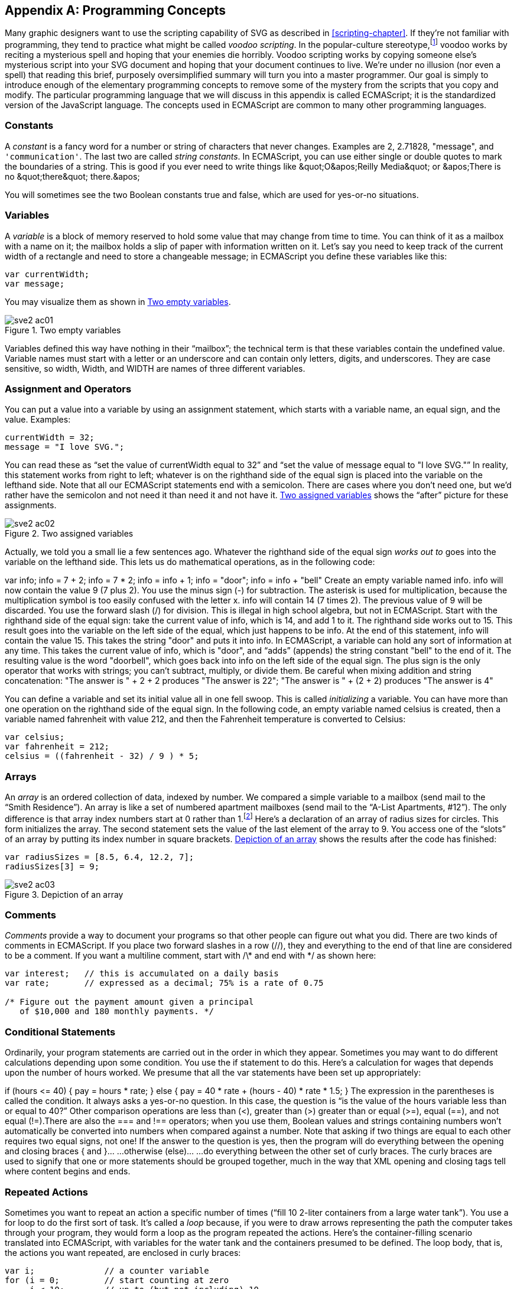 [[programming-concepts-appendix]]

[appendix]
== Programming Concepts

Many graphic designers want to use the scripting capability of SVG as described in <<scripting-chapter>>.((("programming concepts", id="ix_programming", range="startofrange")))((("JavaScript/ECMAScript", "programming concepts", id="ix_scriptprog", range="startofrange"))) If they’re not familiar with programming, they tend to practice what might be called _voodoo scripting_. In the popular-culture stereotype,footnote:[Unlike the actual practice of Santería and voudon, which are much more complex and not inherently evil.] voodoo works by reciting a mysterious spell and hoping that your enemies die horribly. Voodoo scripting works by copying someone else’s mysterious script into your SVG document and hoping that your document continues to live. We’re under no illusion (nor even a spell) that reading this brief, purposely oversimplified summary will turn you into a master programmer. Our goal is simply to introduce enough of the elementary programming concepts to remove some of the mystery from the scripts that you copy and modify. The particular programming language that we will discuss in this appendix is called ECMAScript; it is the standardized version of the JavaScript language. The concepts used in ECMAScript are common to many other programming languages.

[[js-constants-section]]

=== Constants

A _constant_ is a fancy word for a number or string of characters that never changes.((("programming concepts", "constants")))((("constants"))) Examples are +2+, +2.71828+, +"message"+, and `'communication'`. The last two are called _string constants_. In ECMAScript, you can use either single or double quotes to mark the boundaries of a string. This is good if you ever need to write things like +&quot;O&apos;Reilly Media&quot;+ or +&apos;There is no &quot;there&quot; there.&apos;+

You will sometimes see the two Boolean constants +true+ and +false+, which are used for yes-or-no situations.

[[js-variables-section]]

=== Variables

A _variable_ is a block of memory reserved to hold some value that may change from time to time.((("variables")))((("programming concepts", "variables"))) You can think of it as a mailbox with a name on it; the mailbox holds a slip of paper with information written on it. Let’s say you need to keep track of the current width of a rectangle and need to store a changeable message; in ECMAScript you define these variables like this:

[source,javascript]
----
var currentWidth;
var message;
----

You may visualize them as shown in <<js-variables-figure>>.

[[js-variables-figure]]

.Two empty variables
image::images/sve2_ac01.png[]

Variables defined this way have nothing in their “mailbox”; the technical term is that these variables contain the undefined value. Variable names must start with a letter or an underscore and can contain only letters, digits, and underscores. They are case sensitive, so +width+, +Width+, and +WIDTH+ are names of three different variables.

[[js-assignment-section]]

=== Assignment and Operators

You can put a value into a variable by using an assignment statement,((("programming concepts", "assignment and operators"))) which starts with a variable name, an equal sign, and ((("variables", "assigning values to")))((("assignment")))the value. Examples:

[source,javascript]
----
currentWidth = 32;
message = "I love SVG.";
----

You can read these as “set the value of +currentWidth+ equal to +32+&#8221; and “set the value of +message+ equal to "++I love SVG++."&#x201d; In reality, this statement works from right to left; whatever is on the righthand side of the equal sign is placed into the variable on the lefthand side. Note that all our ECMAScript statements end with a semicolon. There are cases where you don’t need one, but we’d rather have the semicolon and not need it than need it and not have it. <<js-assignment-figure>> shows the “after” picture for these assignments.

[[js-assignment-figure]]

.Two assigned variables
image::images/sve2_ac02.png[]

Actually, we told you a small lie a few sentences ago. Whatever the righthand side of the equal sign _works out to_ goes into the variable on the lefthand side.((("operators, in JavaScript/ECMAScript"))) This lets us do mathematical operations, as in the following code:

++++
<screen language="javascript">var info;     <co id="mathops1"/>
info = 7 + 2;     <co id="mathops2"/>
info = 7 * 2;    <co id="mathops3"/>
info = info + 1;     <co id="mathops4"/>
info = "door";     <co id="mathops5"/>
info = info + "bell"     <co id="mathops6"/></screen>
<calloutlist>
<callout arearefs="mathops1">
<para>
Create an empty variable named <literal>info</literal>.
</para>
</callout>
<callout arearefs="mathops2">
<para>
<literal>info</literal> will now contain the value <literal>9</literal> (7 plus 2). You use the minus sign (<literal>-</literal>) for subtraction.
</para>
</callout>
<callout arearefs="mathops3">
<para>
The asterisk is used for multiplication, because the multiplication symbol is too easily confused with the letter <literal>x</literal>. <literal>info</literal> will contain <literal>14</literal> (7 times 2). The previous value of 9 will be discarded. You use the forward slash (<literal>/</literal>) for division.
</para>
</callout>
<callout arearefs="mathops4">
<para>
This is illegal in high school algebra, but not in ECMAScript. Start with the righthand side of the equal sign: take the current value of <literal>info</literal>, which is <literal>14</literal>, and add 1 to it. The righthand side works out to <literal>15</literal>. This result goes into the variable on the left side of the equal, which just happens to be <literal>info</literal>. At the end of this statement, <literal>info</literal> will contain the value <literal>15</literal>.
</para>
</callout>
<callout arearefs="mathops5">
<para>
This takes the string <literal>"door"</literal> and puts it into <literal>info</literal>. In ECMAScript, a variable can hold any sort of information at any time.
</para>
</callout>
<callout arearefs="mathops6">
<para>
This takes the current value of <literal>info</literal>, which is <literal>"door"</literal>, and “adds” (appends) the string constant <literal>"bell"</literal> to the end of it. The resulting value is the word <literal>"doorbell"</literal>, which goes back into <literal>info</literal> on the left side of the equal sign. The plus sign is the only operator that works with strings; you can’t subtract, multiply, or divide them. Be careful when mixing addition and string concatenation: <literal>&quot;The answer is &quot; &#43; 2 &#43; 2</literal> produces <literal>"The answer is 22"</literal>; <literal>&quot;The answer is &quot; &#43; (2 &#43; 2)</literal> produces <literal>"The answer is 4"</literal>
</para>
</callout>
</calloutlist>
++++

You can define a variable and set its initial value all in one fell swoop. This is called _initializing_ a variable. You can have more than one operation on the righthand side of the equal sign. In the following code, an empty variable named +celsius+ is created, then a variable named +fahrenheit+ with value +212+, and then the Fahrenheit temperature is converted to Celsius:

[source,javascript]
----
var celsius;
var fahrenheit = 212;
celsius = ((fahrenheit - 32) / 9 ) * 5;
----

[[js-arrays-section]]

=== Arrays

An _array_ is an ordered collection of data, indexed by number.((("programming concepts", "arrays")))((("arrays, in JavaScript"))) We compared a simple variable to a mailbox (send mail to the “Smith Residence”). An array is like a set of numbered apartment mailboxes (send mail to the “A-List Apartments, #12”). The only difference is that array index numbers start at 0 rather than 1.footnote:[This is not done to be contrary; it’s because programs often use a mathematical formula to select the relevant item. These formulas are invariably easier when you start counting at zero.] Here’s a declaration of an array of radius sizes for circles. This form initializes the array. The second statement sets the value of the last element of the array to +9+. You access one of the “slots” of an array by putting its index number in square brackets. <<js-arrays-figure>> shows the results after the code has finished:


[source, javascript]
----
var radiusSizes = [8.5, 6.4, 12.2, 7];
radiusSizes[3] = 9;
----

[[js-arrays-figure]]

.Depiction of an array
image::images/sve2_ac03.png[]

[[js-comments-section]]

=== Comments

_Comments_ provide a way to document your programs so that other people can figure out what you did.((("programming concepts", "comments")))((("comments", "in ECMAScript"))) There are two kinds of comments in ECMAScript. If you place two forward slashes in a row (+//+), they and everything to the end of that line are considered to be a comment. If you want a multiline comment, start with +/\*+ and end with +*/+ as shown here:

[source, javascript]
----
var interest;   // this is accumulated on a daily basis
var rate;       // expressed as a decimal; 75% is a rate of 0.75

/* Figure out the payment amount given a principal
   of $10,000 and 180 monthly payments. */
----

[[js-conditionals-section]]

=== Conditional Statements

Ordinarily, your program statements are carried out in the order in which they appear.((("conditional statements, in scripting", seealso="switch element")))((("programming concepts", "conditional statements"))) Sometimes you may want to do different calculations depending upon some condition. You use the +if+ statement to do this. Here’s a calculation for wages that depends upon the number of hours worked. We presume that all the +var+ statements have been set up appropriately:

++++
<screen language="javascript">if (hours &lt;= 40)     <co id="conditionals1"/>
{
  pay = hours * rate;     <co id="conditionals2"/>
}
else     <co id="conditionals3"/>
{
  pay = 40 * rate + (hours - 40) * rate * 1.5;     <co id="conditionals4"/>
}</screen>
<calloutlist>
<callout arearefs="conditionals1">
<para>
The expression in the parentheses is called the <emphasis>condition</emphasis>. It always asks a yes-or-no question. In this case, the question is “is the value of the <literal>hours</literal> variable less than or equal to 40?” Other comparison operations are less than (&lt;), greater than (&gt;) greater than or equal (&gt;=), equal (==), and not equal (!=).<footnote><simpara>There are also the <literal>===</literal> and <literal>!==</literal> operators; when you use them, Boolean values and strings containing numbers won’t automatically be converted into numbers when compared against a number.</simpara></footnote> Note that asking if two things are equal to each other requires two equal signs, not one!
</para>
</callout>
<callout arearefs="conditionals2">
<para>
If the answer to the question is yes, then the program will do everything between the opening and closing braces <literal>{</literal> and <literal>}</literal>&#8230;
</para>
</callout>
<callout arearefs="conditionals3">
<para>
&#8230;otherwise (<literal>else</literal>)&#8230;
</para>
</callout>
<callout arearefs="conditionals4">
<para>
&#8230;do everything between the other set of curly braces. The curly braces are used to signify that one or more statements should be grouped together, much in the way that XML opening and closing tags tell where content begins and ends.
</para>
</callout>
</calloutlist>
++++

[[js-loop-section]]

=== Repeated Actions

Sometimes you want to repeat an action a specific number of times (“fill 10 2-liter containers from a large water tank”). You use a +for+ loop to do the first sort of task.((("repeated actions, in JavaScript/ECMAScript")))((("loops")))((("programming concepts", "repeated actions"))) It’s called a _loop_ because, if you were to draw arrows representing the path the computer takes through your program, they would form a loop as the program repeated the actions.((("for loop"))) Here’s the container-filling scenario translated into ECMAScript, with variables for the water tank and the containers presumed to be defined. The loop body, that is, the actions you want repeated, are enclosed in curly braces:

[source,javascript]
----
var i;              // a counter variable
for (i = 0;         // start counting at zero
     i < 10;        // up to (but not including) 10
     i++)           // add one to the count at every repetition
{
  container[i] = 2;                // fill container number "i"
  waterTank = waterTank - 2;  // take 2 liters out of the tank
}
----

Other times, you want to repeat an action as long as some condition is true (“keep filling 2-liter containers from a large water tank as long as there is any water left”).((("while loop"))) For this, you use a +while+ loop:

[source,javascript]
----
i = 0;                          // start with container number zero
while ( waterTank > 0 )         // while there is water left
{
  container[i] = 2;                // fill container number "i"
  waterTank = waterTank - 2;  // take 2 liters out of the tank
  i = i + 1;                  // move on to the next container
}
----

[[js-function-section]]

=== Functions

You can accomplish some surprisingly sophisticated tasks with this small number of programming concepts.((("programming concepts", "functions")))((("functions"))) You collect sets of ECMAScript statements designed to perform a specific task into functions. Think of a function as a recipe card that gives a list of ingredients and instructions which, when followed, create a specific dish. A function starts with the keyword +function+ followed by the function name. The name should be indicative of the task that it does, and it follows the same rules that variable names do. Following the function name, in parentheses, are the parameters of the function. A parameter is extra information that the function needs when it does its task. Consider this imaginary recipe:

[quote]
____
Korean Kimch’i Surprise

Take 100 grams of kimch’i per serving, 25 grams of ko-ju-jang red pepper paste per serving, and 50 grams of mushrooms per serving. Mix well. Serve.
____


Before you can make the recipe, you have to supply some extra information—the number of servings you intend to make. Our script might look like this:

[source,javascript]
----
function makeKimchiSurprise(numberOfServings)
{
  var kimchi = 100 * numberOfServings;
  var kojujang = 25 * numberOfServings;
  var mushrooms = 50 * numberOfServings;
  var surprise = kimchi + kojujang + mushrooms;
}
----

This is only the definition of the function. It does absolutely _nothing_ until it is invoked, or called on. (You may have hundreds of recipe cards in a file box at home. They just sit there, inactive, until someone asks you to pull one card out and perform the cooking tasks.) You will often call a function as the result of an event. In the following example, a click on the blue rectangle will call the function. The number +5+ in the parentheses will fill in the “extra information” required by the +numberOfServings+ parameter:

[source,javascript]
----
<rect x="10" y="10" width="100" height="30" style="fill: blue;"
  onclick="makeKimchiSurprise( 5 )" />
----

[NOTE]
====
Even if the function doesn’t need any parameters, you still have to put the parentheses after its name in order to call it. Without the parentheses, +area+ is just another object to be utilized. Unlike other languages, ECMAScript doesn’t let you declare both a variable +area+ and a function +area()+ in the same namespace.
====

Functions can also call other functions. For example, a function that calculates compound interest might need to call upon another function that determines whether a year is a leap year or not. A parameter lets the interest function tell the leap year function what year it’s interested in. The +return+ statement will let the leap year function communicate its result back to the caller. This allows you to modularize a program into generally useful building blocks. In cooking terms, the +makeHollandaiseSauce()+ function can be called from the +makeEggsBenedict()+ function as well as from +makeChickenFlorentine()+.

[[js-objects-section]]

=== Objects, Properties, and Methods

Take a power supply with its on-off switch, a plastic dial, a lever with a spring, and a metal chassis with rectangular slots and coils of wire in it. Put all these parts together, and you get a toaster.((("programming concepts", "objects, properties, and methods")))

Each of these parts is an object.((("objects, in scripting"))) Some of them have characteristics that are of interest: the power supply has a voltage of 110 or 220 volts, the chassis has a color and a number of slots, and the dial has a minimum and maximum setting. (The lever has no interesting characteristics.)

You do actions with each of these objects: you push the lever down or pop it up, you insert bread into the slots, you turn the power supply on or off, and you turn the dial to the desired setting.

Let’s take this toaster into the world of ECMAScript. Now the mailboxes can hold many slips of paper, each representing different data properties of the object.  Simple data types (like numbers or strings) are written down on the slip of paper directly. More complex data types require their own “mailboxes" to hold all the information, so the “slip of paper” contains information on where to find the full object (a _pointer_ to the data); as a consequence, multiple variables can reference the same object.  A mailbox can also hold a set of instructions (functions, like our recipe cards) so that they can perform actions. When a variable is inside another mailbox, we call the inner variable a _property_. When a function is inside a mailbox, we call it a _method_. ((("methods, of JavaScript/ECMAScript objects")))The diagram for the toaster looks like <<js-objects-figure>>.


[[js-objects-figure]]

.The object diagram for a toaster
image::images/sve2_ac04.png[]

This is a very flexible way of modeling a toaster, but it’s introduced a problem. To set the toaster’s color or voltage or to pop out the bread, you can’t just say things like this:

[source,javascript]
----
color = "gold";
voltage = 220;
popUp();
----

The +color+ property is nested inside the +toaster+ variable, the +voltage+ really ((("properties", "of JavaScript/ECMAScript objects")))belongs to the +powerSupply+ inside the +toaster+, and it’s the ++toaster++’s +lever+ that does the +popUp+ function. For these reasons, you must say:

[source,javascript]
----
toaster.color = "gold";
toaster.powerSupply.voltage = 220;
toaster.lever.popUp();
----

These are easy to figure out if you read them from right to left and say “of” whenever you see a period: “Put gold into the color of the toaster.” “Put 220 into the voltage of the power supply of the toaster.” “Call the pop up method of the lever of the toaster.”footnote:[If you insist upon reading left to right, adapt the suggestion for reading path names made by Elizabeth Castro in her book, _Visual Quickstart Guide to HTML for the World Wide Web_: read the period as “contains.” Then +toaster.powerSupply.voltage = 220;+ is read as “the toaster contains a power supply, which contains a voltage. Set that voltage to 220.”] Think of this as the grown-up version of nested objects and methods that you learned as a child: “This is the dog that chased the cat that killed the rat that ate the malt that lay in the house that Jack built.”

By using objects to model the behavior of a toaster, you’ve built a "Toaster Object Model.” Similarly, there is a Document Object Model (DOM) that lets ECMAScript access a document’s properties and invoke its methods. Almost all of your access to an SVG document will be through methods that begin with the word +set+ or +get+. To set the pass:[<phrase role="keep-together">radius of a <literal>&lt;circle&gt;</literal></phrase>] element with an +id+ of +wheel+, you might write +svgDocument.getElementById("wheel").setAttribute("r", 3)+. In some cases, you will use properties. For example, if you receive a mouse click event and want to find its _x_-coordinate, you would write +evt.clientX+. 


[NOTE]
====
The SVG Document Object Model is actually a superset of the XML Document Object Model; once you learn to manipulate the structure of an SVG document, you can immediately apply that knowledge to other XML documents, so the time you spend in learning the DOM will be amply repaid.
====

[[js-conclusion-section]]

=== What, Not How

We’ve given you an overview of the _what_ of programming, which can serve as a base for reading programs that other people have written and making sense of them (the programs, not the people). _How_ you define a task and lay out the programming steps to solve it is another problem altogether, and far beyond the scope of this book. If you enjoy solving crossword puzzles or brain teasers, or just solving problems in general, you may well enjoy writing programs. If you would like to go in depth with JavaScript, we recommend pass:[<emphasis><ulink url="http://bit.ly/javascript-tdg-6e" role="orm:hideurl">JavaScript: The Definitive Guide, 6th Edition</ulink></emphasis>] by David Flanagan (pass:[<phrase role="keep-together">O'Reilly</phrase>]).
((("programming concepts", range="endofrange", startref="ix_programming")))((("JavaScript/ECMAScript", "programming concepts", range="endofrange", startref="ix_scriptprog")))
